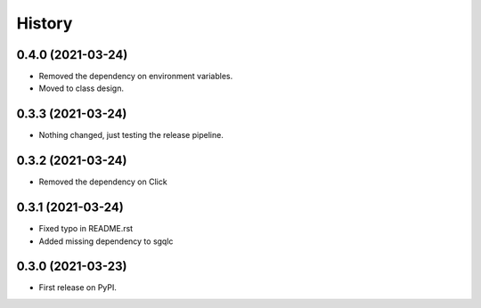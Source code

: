 =======
History
=======

0.4.0 (2021-03-24)
------------------

* Removed the dependency on environment variables.
* Moved to class design.


0.3.3 (2021-03-24)
------------------

* Nothing changed, just testing the release pipeline.


0.3.2 (2021-03-24)
------------------

* Removed the dependency on Click


0.3.1 (2021-03-24)
------------------

* Fixed typo in README.rst
* Added missing dependency to sgqlc


0.3.0 (2021-03-23)
------------------

* First release on PyPI.
